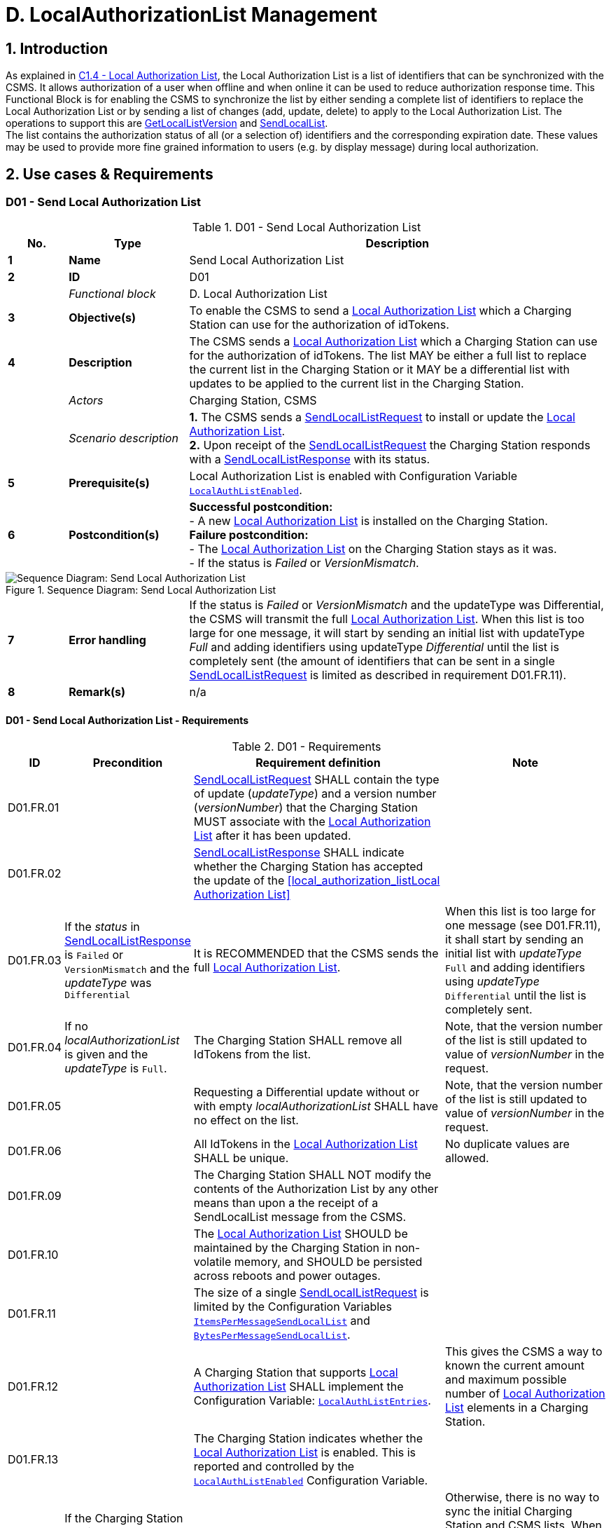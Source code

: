 = D. LocalAuthorizationList Management
:!chapter-number:

<<<

:sectnums:
== Introduction

As explained in <<local_authorization_list,C1.4 - Local Authorization List>>, the Local Authorization List is a list of identifiers that can be synchronized with the CSMS. It allows authorization of a user when offline and when online it can be used to reduce authorization response time. This Functional Block is for enabling the CSMS to synchronize the list by either sending a complete list of identifiers to replace the Local Authorization List or by sending a list of changes (add, update, delete) to apply to the Local Authorization List. The operations to  support this are <<get_local_list_version,GetLocalListVersion>> and <<send_local_list,SendLocalList>>. +
The list contains the authorization status of all (or a selection of) identifiers and the corresponding expiration date. These values may be used to provide more fine grained information to users (e.g. by display message) during local authorization.

<<<

==  Use cases & Requirements

:sectnums!:
[[send_local_authorization_list]]
=== D01 - Send Local Authorization List

.D01 - Send Local Authorization List
[cols="^.^1s,<.^2s,<.^7",%autowidth.stretch,options="header",frame=all,grid=all]
|===
|No. |Type            |Description

|1   |Name            |Send Local Authorization List
|2   |ID              |D01
|{nbsp} d|_Functional block_ |D. Local Authorization List
|3   |Objective(s)    |To enable the CSMS to send a <<local_authorization_list,Local Authorization List>> which a Charging Station can use for the authorization of idTokens.
|4   |Description     |The CSMS sends a <<local_authorization_list,Local Authorization List>> which a Charging Station can use for the
authorization of idTokens. The list MAY be either a full list to replace the current list in the
Charging Station or it MAY be a differential list with updates to be applied to the current list in the
Charging Station.
|{nbsp} d|_Actors_    |Charging Station, CSMS
|{nbsp} d|_Scenario description_ 
  |**1.** The CSMS sends a <<send_local_list_request,SendLocalListRequest>> to install or update the <<local_authorization_list,Local Authorization List>>. +
  **2.** Upon receipt of the <<send_local_list_request,SendLocalListRequest>> the Charging Station responds with a <<send_local_list_response,SendLocalListResponse>> with its status. +
|5   |Prerequisite(s) |Local Authorization List is enabled with Configuration Variable <<local_auth_list_enabled,`LocalAuthListEnabled`>>.
|6   |Postcondition(s) 
  |**Successful postcondition:** +
  - A new <<local_authorization_list,Local Authorization List>> is installed on the Charging Station. +
  **Failure postcondition:** +
  - The <<local_authorization_list,Local Authorization List>> on the Charging Station stays as it was. +
  - If the status is _Failed_ or _VersionMismatch_.
|===

.Sequence Diagram: Send Local Authorization List
image::part2/images/figure_37.svg[Sequence Diagram: Send Local Authorization List]

[cols="^.^1s,<.^2s,<.^7",%autowidth.stretch,frame=all,grid=all]
|===
|7   |Error handling  |If the status is _Failed_ or _VersionMismatch_ and the updateType was Differential, the CSMS will transmit the full <<local_authorization_list,Local Authorization List>>. When this list is too large for one message, it will start by sending an initial list with updateType _Full_ and adding identifiers using updateType _Differential_ until the list is completely sent (the amount of identifiers that can be sent in a single <<send_local_list_request,SendLocalListRequest>> is limited as described in requirement D01.FR.11).
|8   |Remark(s)       |n/a
|===

==== D01 - Send Local Authorization List - Requirements

.D01 - Requirements
[cols="^.^1,<.^2,<.^5,<.^3",%autowidth.stretch,options="header",frame=all,grid=all]
|===
|ID         |Precondition         |Requirement definition     |Note

|D01.FR.01  |{nbsp}
  |<<send_local_list_request,SendLocalListRequest>> SHALL contain the type of update (_updateType_) and a version number (_versionNumber_) that the Charging Station MUST associate with the <<local_authorization_list,Local Authorization List>> after it has been updated. |{nbsp}
|D01.FR.02  |{nbsp}
  |<<send_local_list_response,SendLocalListResponse>> SHALL indicate whether the Charging Station has accepted the update of the <<local_authorization_listLocal Authorization List>> |{nbsp}
|D01.FR.03  |If the _status_ in <<send_local_list_response,SendLocalListResponse>> is `Failed` or `VersionMismatch` and the _updateType_ was `Differential`
  |It is RECOMMENDED that the CSMS sends the full <<local_authorization_list,Local Authorization List>>.
    |When this list is too large for one message (see D01.FR.11), it shall start by sending an initial list with _updateType_ `Full` and adding identifiers using _updateType_ `Differential` until the list is completely sent.
|D01.FR.04  |If no _localAuthorizationList_ is given and the _updateType_ is `Full`.
  |The Charging Station SHALL remove all IdTokens from the list.
    |Note, that the version number of the list is still updated to value of _versionNumber_ in the request.
|D01.FR.05  |{nbsp}
  |Requesting a Differential update without or with empty _localAuthorizationList_ SHALL have no effect on the list.
    |Note, that the version number of the list is still updated to value of _versionNumber_ in the request.
|D01.FR.06  |{nbsp}
  |All IdTokens in the <<local_authorization_list,Local Authorization List>> SHALL be unique.
    |No duplicate values are allowed.
|D01.FR.09  |{nbsp}
  |The Charging Station SHALL NOT modify the contents of the Authorization List by any other means than upon a the receipt of a SendLocalList message from the CSMS. |{nbsp}
|D01.FR.10  |{nbsp}
  |The <<local_authorization_list,Local Authorization List>> SHOULD be maintained by the Charging Station in non-volatile memory, and SHOULD be persisted across reboots and power outages. |{nbsp}
|D01.FR.11  |{nbsp}
  |The size of a single <<send_local_list_request,SendLocalListRequest>> is limited by the Configuration Variables <<items_per_message_send_local_list,`ItemsPerMessageSendLocalList`>> and <<bytes_per_message_send_local_list,`BytesPerMessageSendLocalList`>>. |{nbsp}
|D01.FR.12  |{nbsp}
  |A Charging Station that supports <<local_authorization_list,Local Authorization List>> SHALL implement the Configuration Variable: <<local_auth_list_entries,`LocalAuthListEntries`>>.
    |This gives the CSMS a way to known the current amount and maximum possible number of <<local_authorization_list,Local Authorization List>> elements in a Charging Station.
|D01.FR.13  |{nbsp}
  |The Charging Station indicates whether the <<local_authorization_list,Local Authorization List>> is enabled. This is reported and controlled by the <<local_auth_list_enabled,`LocalAuthListEnabled`>> Configuration Variable. |{nbsp}
|D01.FR.15  |If the Charging Station receives a <<send_local_list_request,SendLocalListRequest>> with _updateType_ is `Full` AND +
  _localAuthorizationList_ is non-empty
    |The Charging Station SHALL replace its current <<local_authorization_list,Local Authorization List>> with the one in the <<send_local_list_request,SendLocalListRequest>> and set the version number to the value specified in the message
      |Otherwise, there is no way to sync the initial Charging Station and CSMS lists. When this list is too large for one message (see D01.FR.11), it shall start by sending an initial list with _updateType_ `Full` and adding identifiers using _updateType_ `Differential` until the list is completely sent.
|D01.FR.16  |If the Charging Station receives a <<send_local_list_request,SendLocalListRequest>> with _updateType_ is `Differential` AND +
  _localAuthorizationList_ contains AuthorizationData elements with idTokenInfo
    |The Charging Station SHALL update its <<local_authorization_list,Local Authorization List>> with these elements and set the version number to the value specified in the message.
      |Add them if not yet present, update with new information when already present in the <<local_authorization_list,Local Authorization List>>.
|D01.FR.17  |If the Charging Station receives a <<send_local_list_request,SendLocalListRequest>> with _updateType_ is `Differential` AND +
  _localAuthorizationList_ contains AuthorizationData elements without idTokenInfo
    |The Charging Station SHALL remove these elements from its <<local_authorization_list,Local Authorization List>> and set the version number to the value specified in the message. |{nbsp}
|D01.FR.18  |{nbsp}
  |_versionNumber_ in a <<send_local_list_request,SendLocalListRequest>> SHALL be greater than 0.
    |In <<get_local_list_version_response,GetLocalListVersionResponse>> the _versionNumber_ = 0 has a special meaning: No Local List installed. So the value 0 should never be used.
|D01.FR.19  |If the Charging Station receives a <<send_local_list_request,SendLocalListRequest>> with _updateType_ = `Differential` AND _versionNumber_ is less or equal to the version number of its <<local_authorization_list,Local Authorization List>>
  |The Charging Station SHALL refuse to update its <<local_authorization_list,Local Authorization List>> and SHALL return a <<send_local_list_response,SendLocalListResponse>> with status set to `VersionMismatch`. |{nbsp}
|===

=== D02 - Get Local List Version

.D02 - Get Local List Version
[cols="^.^1s,<.^2s,<.^7",%autowidth.stretch,options="header",frame=all,grid=all]
|===
|No. |Type            |Description

|1   |Name            |Get Local List Version
|2   |ID              |D02
|{nbsp} d|_Functional block_ |D. Local Authorization List
|{nbsp} d|_Parent use case_  |<<send_local_authorization_list,D01 - Send Local Authorization List>>
|3   |Objective(s)    |To support synchronization of <<local_authorization_list,Local Authorization List>>.
|4   |Description     |The CSMS can request a Charging Station for the version number of the <<local_authorization_list,Local Authorization List>>
by sending a <<get_local_list_version_request,GetLocalListVersionRequest>>.
|{nbsp} d|_Actors_    |Charging Station, CSMS
|{nbsp} d|_Scenario description_ 
  |**1.** The CSMS sends a <<get_local_list_version_request,GetLocalListVersionRequest>> to request this value. +
  **2.** Upon receipt of the <<get_local_list_version_request,GetLocalListVersionRequest>> Charging Station responds with a <<get_local_list_version_response,GetLocalListVersionResponse>> containing the version number of its <<local_authorization_list,Local Authorization List>>.
|5   |Prerequisite(s)   |{nbsp}
|6   |Postcondition(s)  |The CSMS received the <<get_local_list_version_response,GetLocalListVersionResponse>> with the <<local_authorization_list,Local Authorization List>> version.
|===

.Sequence Diagram: Get Local List Version
image::part2/images/figure_38.svg[Sequence Diagram: Get Local List Version]

[cols="^.^1s,<.^2s,<.^7",%autowidth.stretch,frame=all,grid=all]
|===
|7   |Error handling    |n/a
|8   |Remark(s)         |A _versionNumber_ of 0 (zero) is reserved to indicate that no local authorization list exists, either because it is not enabled or because it has not yet received any update from CSMS and thus does not have a version number to return. +
In contrast, a local authorization list that was emptied, because CSMS sent a <<send_local_list_request,SendLocalListRequest>> with an empty _localAuthorizationList_, does have a _versionNumber_ > 0.
|===

==== D02 - Get Local List Version - Requirements

.D02 - Requirements
[cols="^.^1,<.^2,<.^5",%autowidth.stretch,options="header",frame=all,grid=all]
|===
|ID         |Precondition         |Requirement definition

|D02.FR.01  |`LocalAuthListEnabled` is _true_ 
  |When Charging Station receives <<get_local_list_version_request,GetLocalListVersionRequest>> then Charging Station SHALL respond with a <<get_local_list_version_response,GetLocalListVersionResponse>> containing the version number of its <<local_authorization_list,Local Authorization List>>.
|D02.FR.02  |`LocalAuthListEnabled` is _true_ AND +
  the CSMS has not yet sent any update to the Charging Station for <<local_authorization_list,Local Authorization List>> (via <<send_local_list_request,SendLocalListRequest>>)
    |When Charging Station receives <<get_local_list_version_request,GetLocalListVersionRequest>> then Charging Station SHALL respond with a <<get_local_list_version_response,GetLocalListVersionResponse>> with _versionNumber_ is 0 (zero) to indicate that there is no <<local_authorization_list,Local Authorization List>>.
|D02.FR.03  |`LocalAuthListEnabled` is not _true_
  |When Charging Station receives <<get_local_list_version_request,GetLocalListVersionRequest>> then Charging Station SHALL respond with a <<get_local_list_version_response,GetLocalListVersionResponse>> with _versionNumber_ is 0 (zero) to indicate that there is no <<local_authorization_list,Local Authorization List>>.
|===
